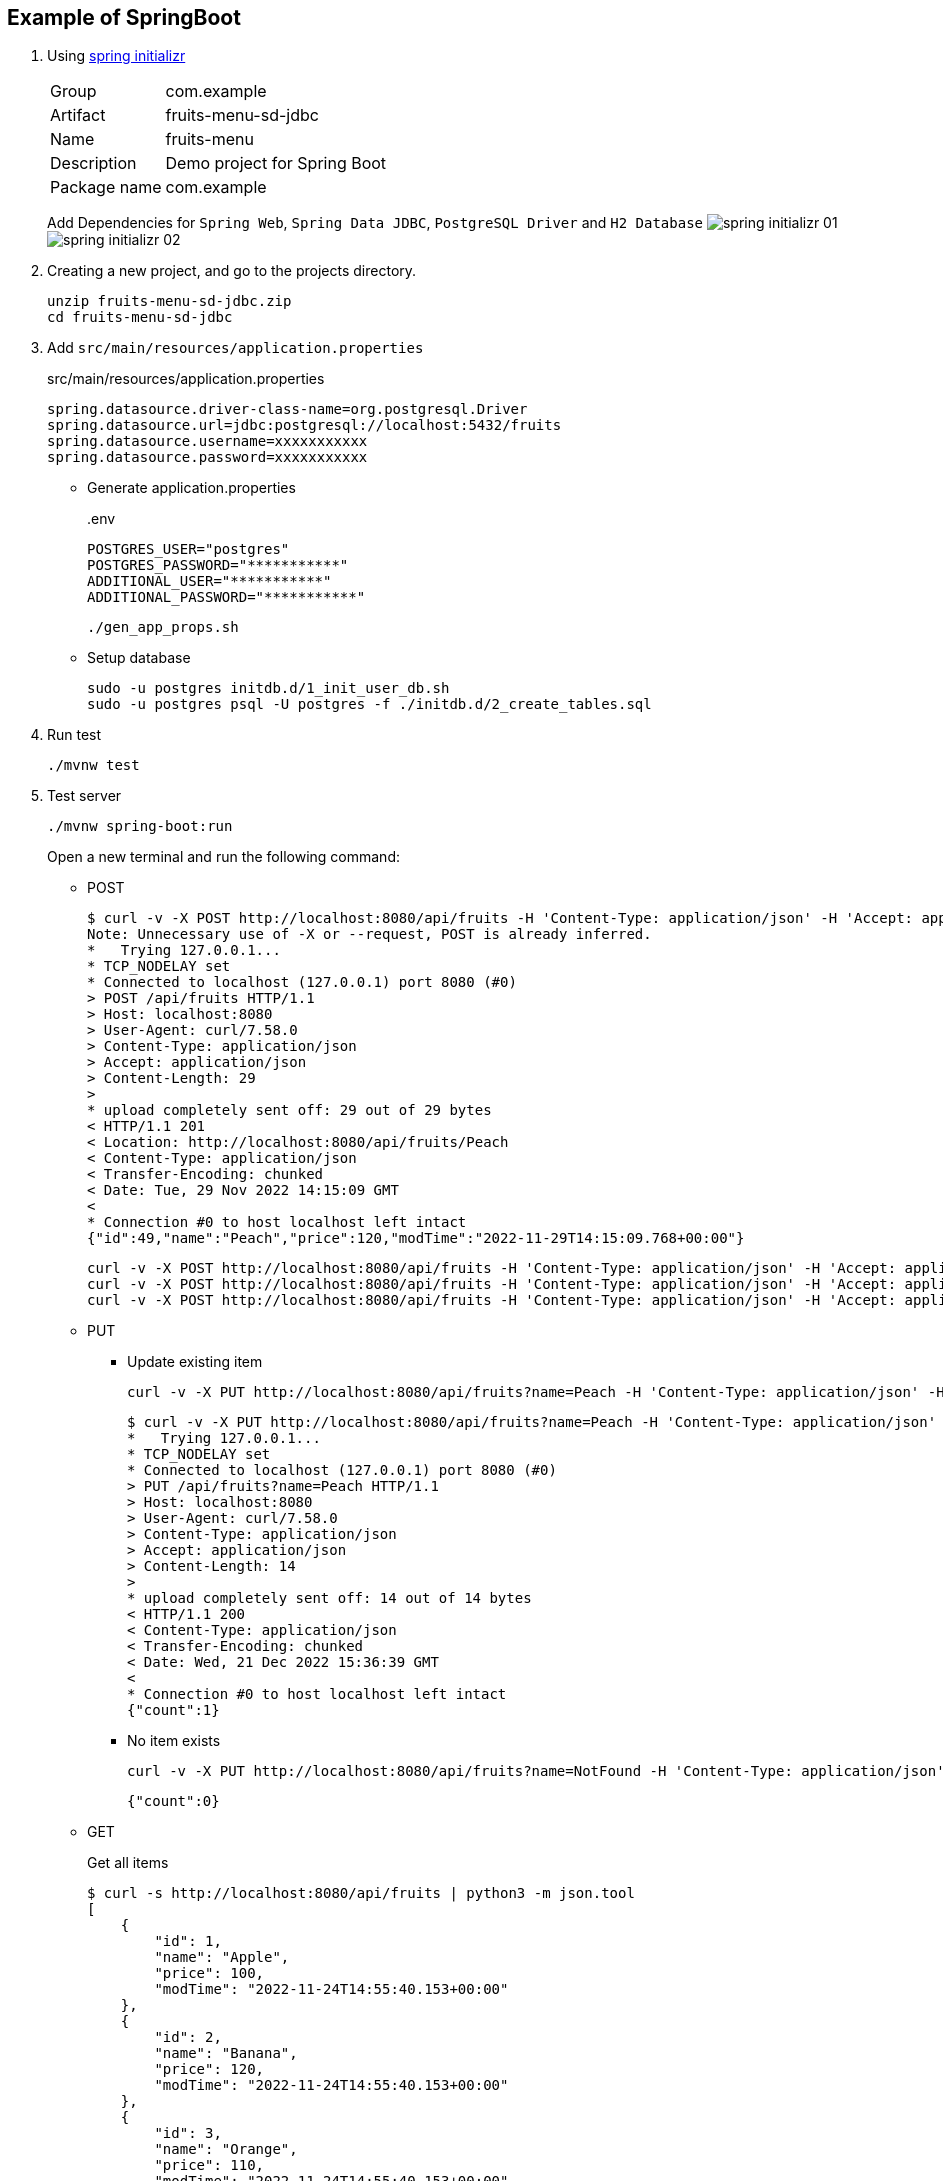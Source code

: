 ifndef::imagesdir[]
:imagesdir: docs/images
endif::[]

== Example of SpringBoot

. Using https://start.spring.io/[spring initializr^]
+
--
[horizontal]
Group:: com.example
Artifact:: fruits-menu-sd-jdbc
Name:: fruits-menu
Description:: Demo project for Spring Boot
Package name:: com.example
--
+
Add Dependencies for `Spring Web`, `Spring Data JDBC`, `PostgreSQL Driver` and `H2 Database`
image:spring-initializr-01.png[] +
image:spring-initializr-02.png[]

. Creating a new project, and go to the projects directory.
+
[source,shell]
----
unzip fruits-menu-sd-jdbc.zip
cd fruits-menu-sd-jdbc
----

. Add `src/main/resources/application.properties`
+
[source,properties]
.src/main/resources/application.properties
----
spring.datasource.driver-class-name=org.postgresql.Driver
spring.datasource.url=jdbc:postgresql://localhost:5432/fruits
spring.datasource.username=xxxxxxxxxxx
spring.datasource.password=xxxxxxxxxxx
----

* Generate application.properties
+
[source,shell]
..env
----
POSTGRES_USER="postgres"
POSTGRES_PASSWORD="***********"
ADDITIONAL_USER="***********"
ADDITIONAL_PASSWORD="***********"
----
+
[source,shell]
----
./gen_app_props.sh
----

* Setup database
+
[source,shell]
----
sudo -u postgres initdb.d/1_init_user_db.sh
sudo -u postgres psql -U postgres -f ./initdb.d/2_create_tables.sql
----

. Run test
+
[source,shell]
----
./mvnw test
----

. Test server
+
[source,shell]
----
./mvnw spring-boot:run
----
+
Open a new terminal and run the following command:

* POST
+
[source,console]
----
$ curl -v -X POST http://localhost:8080/api/fruits -H 'Content-Type: application/json' -H 'Accept: application/json' -d '{"name":"Peach","price": 120}'
Note: Unnecessary use of -X or --request, POST is already inferred.
*   Trying 127.0.0.1...
* TCP_NODELAY set
* Connected to localhost (127.0.0.1) port 8080 (#0)
> POST /api/fruits HTTP/1.1
> Host: localhost:8080
> User-Agent: curl/7.58.0
> Content-Type: application/json
> Accept: application/json
> Content-Length: 29
>
* upload completely sent off: 29 out of 29 bytes
< HTTP/1.1 201
< Location: http://localhost:8080/api/fruits/Peach
< Content-Type: application/json
< Transfer-Encoding: chunked
< Date: Tue, 29 Nov 2022 14:15:09 GMT
<
* Connection #0 to host localhost left intact
{"id":49,"name":"Peach","price":120,"modTime":"2022-11-29T14:15:09.768+00:00"}
----
+
[source,shell]
----
curl -v -X POST http://localhost:8080/api/fruits -H 'Content-Type: application/json' -H 'Accept: application/json' -d '{"name": "Apple", "price": 100}'
curl -v -X POST http://localhost:8080/api/fruits -H 'Content-Type: application/json' -H 'Accept: application/json' -d '{"name": "Banana", "price": 120}'
curl -v -X POST http://localhost:8080/api/fruits -H 'Content-Type: application/json' -H 'Accept: application/json' -d '{"name": "Orange", "price": 110}'
----

* PUT

** Update existing item
+
[source,shell]
----
curl -v -X PUT http://localhost:8080/api/fruits?name=Peach -H 'Content-Type: application/json' -H 'Accept: application/json' -d '{"price": 110}'
----
+
[source,console]
----
$ curl -v -X PUT http://localhost:8080/api/fruits?name=Peach -H 'Content-Type: application/json' -H 'Accept: application/json' -d '{"price": 110}'
*   Trying 127.0.0.1...
* TCP_NODELAY set
* Connected to localhost (127.0.0.1) port 8080 (#0)
> PUT /api/fruits?name=Peach HTTP/1.1
> Host: localhost:8080
> User-Agent: curl/7.58.0
> Content-Type: application/json
> Accept: application/json
> Content-Length: 14
>
* upload completely sent off: 14 out of 14 bytes
< HTTP/1.1 200
< Content-Type: application/json
< Transfer-Encoding: chunked
< Date: Wed, 21 Dec 2022 15:36:39 GMT
<
* Connection #0 to host localhost left intact
{"count":1}
----

** No item exists
+
[source,shell]
----
curl -v -X PUT http://localhost:8080/api/fruits?name=NotFound -H 'Content-Type: application/json' -H 'Accept: application/json' -d '{"price": 110}'
----
+
[source,json]
----
{"count":0}
----

* GET
+
[source,console]
.Get all items
----
$ curl -s http://localhost:8080/api/fruits | python3 -m json.tool
[
    {
        "id": 1,
        "name": "Apple",
        "price": 100,
        "modTime": "2022-11-24T14:55:40.153+00:00"
    },
    {
        "id": 2,
        "name": "Banana",
        "price": 120,
        "modTime": "2022-11-24T14:55:40.153+00:00"
    },
    {
        "id": 3,
        "name": "Orange",
        "price": 110,
        "modTime": "2022-11-24T14:55:40.153+00:00"
    }
]
----

* GET

** Get item by name
+
[source,console]
.Get a item
----
$ curl -s http://localhost:8080/api/fruits?name=Orange -H 'Accept: application/json' | python -m json.tool
{
    "id": 53,
    "name": "Orange",
    "price": 110,
    "modTime": "2022-12-21T13:58:45.602+00:00"
}
----

** Get item by id
+
[source,console]
.Get a item
----
$ curl -s http://localhost:8080/api/fruits/53 -H 'Accept: application/json' | python -m json.tool
{
    "id": 53,
    "name": "Orange",
    "price": 110,
    "modTime": "2022-12-21T13:58:45.602+00:00"
}
----

* DELETE

** Delete item by name
+
[source,console]
----
$ curl -v -X DELETE http://localhost:8080/api/fruits?name=Peach -H 'Accept: application/json'
*   Trying 127.0.0.1...
* TCP_NODELAY set
* Connected to localhost (127.0.0.1) port 8080 (#0)
> DELETE /api/fruits?name=Peach HTTP/1.1
> Host: localhost:8080
> User-Agent: curl/7.58.0
> Accept: application/json
>
< HTTP/1.1 200
< Content-Type: application/json
< Transfer-Encoding: chunked
< Date: Wed, 21 Dec 2022 17:03:27 GMT
<
* Connection #0 to host localhost left intact
{"count":1}
----

** Delete item by id
+
[source,console]
----
$ curl -v -X DELETE http://localhost:8080/api/fruits/56 -H 'Accept: application/json'
*   Trying 127.0.0.1...
* TCP_NODELAY set
* Connected to localhost (127.0.0.1) port 8080 (#0)
> DELETE /api/fruits/56 HTTP/1.1
> Host: localhost:8080
> User-Agent: curl/7.58.0
> Accept: application/json
>
< HTTP/1.1 204
< Date: Wed, 21 Dec 2022 17:04:28 GMT
<
* Connection #0 to host localhost left intact
----

. Make a package
+
[source,shell]
----
./mvnw package
----

. Generate jar file
+
----
$ ./mvnw package spring-boot:repackage
...
$ java -jar target/fruits-menu-0.0.1-SNAPSHOT.jar
....
----
+
----
$ curl -s http://localhost:8080/api/fruits | python3 -m json.tool
[
    {
        "id": 1,
        "name": "Apple",
        "price": 100,
        "modTime": "2022-09-24T07:10:53.324+00:00"
    },
    {
        "id": 2,
        "name": "Banana",
        "price": 120,
        "modTime": "2022-09-24T07:10:53.324+00:00"
    },
    {
        "id": 3,
        "name": "Orange",
        "price": 110,
        "modTime": "2022-09-24T07:10:53.324+00:00"
    }
]
----

. cleans up artifacts created by prior builds
+
[source,shell]
----
./mvnw clean
----

=== Build docker image

. Start the docker service (if not running)
+
[source,shell]
----
sudo service docker start
----

. Build a docker image
+
[source,shell]
----
./mvnw spring-boot:build-image
----
+
[source,console]
.Results
----
$ docker image ls --filter='reference=fruits-menu'
REPOSITORY    TAG              IMAGE ID       CREATED        SIZE
fruits-menu   0.0.1-SNAPSHOT   3805ebdbca13   42 years ago   296MB
----

. Create `.env.postgres` +
Defining properties with double quotes fails.
+
[source,plaintext]
----
POSTGRES_USER=postgres
POSTGRES_PASSWORD=************
ADDITIONAL_USER=db_user1
ADDITIONAL_PASSWORD=************
----

. Create `.env.spring` +
Defining properties with double quotes fails.
+
[source,plaintext]
----
SPRING_DATASOURCE_URL=jdbc:postgresql://postgres:5432/fruits
SPRING_DATASOURCE_USERNAME=db_user1
SPRING_DATASOURCE_PASSWORD==************
SPRING_JPA_HIBERNATE_DDL_AUTO=update
----

. Start a container
+
[source,shell]
----
docker-compose up -d
----

. Send a test request
+
[source,console]
----
$ curl -s http://localhost:8080/api/fruits | python3 -m json.tool
[
    {
        "id": 1,
        "name": "Apple",
        "price": 100,
        "modTime": "2022-11-02T13:31:24.336+00:00"
    },
    {
        "id": 2,
        "name": "Banana",
        "price": 120,
        "modTime": "2022-11-02T13:31:24.336+00:00"
    },
    {
        "id": 3,
        "name": "Orange",
        "price": 110,
        "modTime": "2022-11-02T13:31:24.336+00:00"
    }
]
----

. Stop a container
+
[source,shell]
----
docker-compose up -d
----

== References

.Spring Initializr
* https://start.spring.io/[Spring Initializr^] 
* https://maven.apache.org/guides/index.html[Official Apache Maven documentation^]
* https://docs.spring.io/spring-boot/docs/2.7.5/maven-plugin/reference/html/[Spring Boot Maven Plugin Reference Guide^]
* https://docs.spring.io/spring-boot/docs/2.7.5/maven-plugin/reference/html/#build-image[Create an OCI image^]

.Dependency
* https://mvnrepository.com/artifact/org.postgresql/postgresql[Maven Repository: org.postgresql » postgresql^]
** https://stackoverflow.com/questions/73554099/cannot-load-driver-class-org-postgresql-driver[java - Cannot load driver class: org.postgresql.Driver - Stack Overflow^]
* https://mvnrepository.com/artifact/org.apache.maven.plugins/maven-surefire-plugin[Maven Repository: org.apache.maven.plugins » maven-surefire-plugin^]

.Apps
* https://intellectual-curiosity.tokyo/2019/04/21/spring-boot%e3%81%a7%e3%83%87%e3%83%bc%e3%82%bf%e3%83%99%e3%83%bc%e3%82%b9%e3%81%ab%e3%82%a2%e3%82%af%e3%82%bb%e3%82%b9%e3%81%99%e3%82%8b%e6%96%b9%e6%b3%95/[Spring Bootでデータベース（PostgreSQL）にアクセスする方法 - 知的好奇心^] +
  spring findAll postgresql timestamp - Google Search

.Testing
* https://www.baeldung.com/spring-testing-separate-data-source[Configuring Separate Spring DataSource for Tests | Baeldung^] +
  jpa application-test.properties - Google Search
